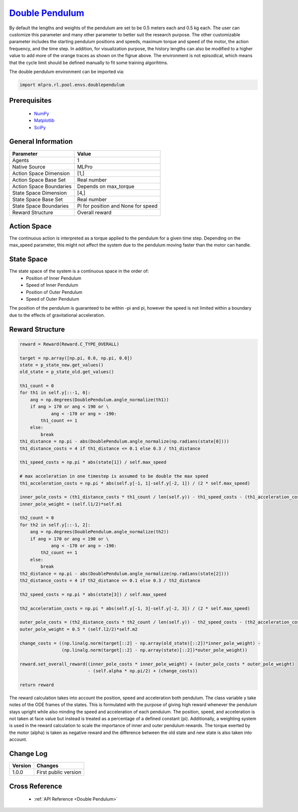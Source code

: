 `Double Pendulum <https://github.com/fhswf/MLPro/blob/main/src/mlpro/rl/pool/envs/doublependulum.py>`_
^^^^^^^^^^^^^^^^^^^^^^^^^^^^^^^^^^^^^^^^^^^^^^^^^^^^^^^^^^^^^^^^^^^^^^^^^^^^^^^^^^^^^^^^^^^^^^^^^^^^^^^^^^^^^^^^
.. image:: images/double_pendulum.gif
    :width: 600
    
By default the lengths and weights of the pendulum are set to be 0.5 meters each and 0.5 kg each.
The user can customize this parameter and many other parameter to better suit the research
purpose. The other customizable parameter includes the starting pendulum positions and speeds, 
maximum torque and speed of the motor, the action frequency, and the time step. In addition, for 
visualization purpose, the history lengths can also be modified to a higher value to add more 
of the orange traces as shown on the figrue above. The environment is not episodical, which means
that the cycle limit should be defined manually to fit some training algorihtms. 

The double pendulum environment can be imported via:

.. code-block:: python

    import mlpro.rl.pool.envs.doublependulum
    
Prerequisites
=============

    - `NumPy <https://pypi.org/project/numpy/>`_
    - `Matplotlib <https://pypi.org/project/matplotlib/>`_
    - `SciPy <https://pypi.org/project/scipy/>`_


General Information
===================

+------------------------------------+-------------------------------------------------------+
|         Parameter                  |                         Value                         |
+====================================+=======================================================+
| Agents                             | 1                                                     |
+------------------------------------+-------------------------------------------------------+
| Native Source                      | MLPro                                                 |
+------------------------------------+-------------------------------------------------------+
| Action Space Dimension             | [1,]                                                  |
+------------------------------------+-------------------------------------------------------+
| Action Space Base Set              | Real number                                           |
+------------------------------------+-------------------------------------------------------+
| Action Space Boundaries            | Depends on max_torque                                 |
+------------------------------------+-------------------------------------------------------+
| State Space Dimension              | [4,]                                                  |
+------------------------------------+-------------------------------------------------------+
| State Space Base Set               | Real number                                           |
+------------------------------------+-------------------------------------------------------+
| State Space Boundaries             | Pi for position and None for speed                    |
+------------------------------------+-------------------------------------------------------+
| Reward Structure                   | Overall reward                                        |
+------------------------------------+-------------------------------------------------------+
 
Action Space
============

The continuous action is interpreted as a torque applied to the pendulum for a given time step. 
Depending on the max_speed parameter, this might not affect the system due to the pendulum
moving faster than the motor can handle.

State Space
===========

The state space of the system is a continuous space in the order of:
    - Position of Inner Pendulum
    - Speed of Inner Pendulum
    - Position of Outer Pendulum
    - Speed of Outer Pendulum
    
The position of the pendulum is guaranteed to be within -pi and pi, however the speed is not 
limited within a boundary due to the effects of gravitational acceleration.

  
Reward Structure
================

.. code-block:: python
    
    reward = Reward(Reward.C_TYPE_OVERALL)
        
    target = np.array([np.pi, 0.0, np.pi, 0.0])
    state = p_state_new.get_values()
    old_state = p_state_old.get_values()
    
    th1_count = 0
    for th1 in self.y[::-1, 0]:
        ang = np.degrees(DoublePendulum.angle_normalize(th1))
        if ang > 170 or ang < 190 or \
                ang < -170 or ang > -190:
            th1_count += 1
        else:
            break
    th1_distance = np.pi - abs(DoublePendulum.angle_normalize(np.radians(state[0])))
    th1_distance_costs = 4 if th1_distance <= 0.1 else 0.3 / th1_distance
    
    th1_speed_costs = np.pi * abs(state[1]) / self.max_speed
    
    # max acceleration in one timestep is assumed to be double the max speed
    th1_acceleration_costs = np.pi * abs(self.y[-1, 1]-self.y[-2, 1]) / (2 * self.max_speed)
    
    inner_pole_costs = (th1_distance_costs * th1_count / len(self.y)) - th1_speed_costs - (th1_acceleration_costs ** 0.5)
    inner_pole_weight = (self.l1/2)*self.m1
    
    th2_count = 0
    for th2 in self.y[::-1, 2]:
        ang = np.degrees(DoublePendulum.angle_normalize(th2))
        if ang > 170 or ang < 190 or \
                ang < -170 or ang > -190:
            th2_count += 1
        else:
            break
    th2_distance = np.pi - abs(DoublePendulum.angle_normalize(np.radians(state[2])))
    th2_distance_costs = 4 if th2_distance <= 0.1 else 0.3 / th2_distance
    
    th2_speed_costs = np.pi * abs(state[3]) / self.max_speed
    
    th2_acceleration_costs = np.pi * abs(self.y[-1, 3]-self.y[-2, 3]) / (2 * self.max_speed)
    
    outer_pole_costs = (th2_distance_costs * th2_count / len(self.y)) - th2_speed_costs - (th2_acceleration_costs ** 0.5)
    outer_pole_weight = 0.5 * (self.l2/2)*self.m2
    
    change_costs = ((np.linalg.norm(target[::2] - np.array(old_state)[::2])*inner_pole_weight) - 
                    (np.linalg.norm(target[::2] - np.array(state)[::2])*outer_pole_weight))
    
    reward.set_overall_reward((inner_pole_costs * inner_pole_weight) + (outer_pole_costs * outer_pole_weight) 
                              - (self.alpha * np.pi/2) + (change_costs))

    return reward
    
The reward calculation takes into account the position, speed and acceleration both pendulum. 
The class variable y take notes of the ODE frames of the states. This is formulated with the purpose of giving high reward whenever the pendulum stays upright 
while also minding the speed and acceleration of each pendulum. The position, speed, and acceleration
is not taken at face value but instead is treated as a percentage of a defined constant (\pi). Additionally,
a weighting system is used in the reward calculation to scale the importance of inner and outer pendulum rewards.
The torque exerted by the motor (alpha) is taken as negative reward and the difference between the old state and new state
is also taken into account.


Change Log
==========
    
+--------------------+---------------------------------------------+
| Version            | Changes                                     |
+====================+=============================================+
| 1.0.0              | First public version                        |
+--------------------+---------------------------------------------+
  
Cross Reference
===============
    + :ref:`API Reference <Double Pendulum>`